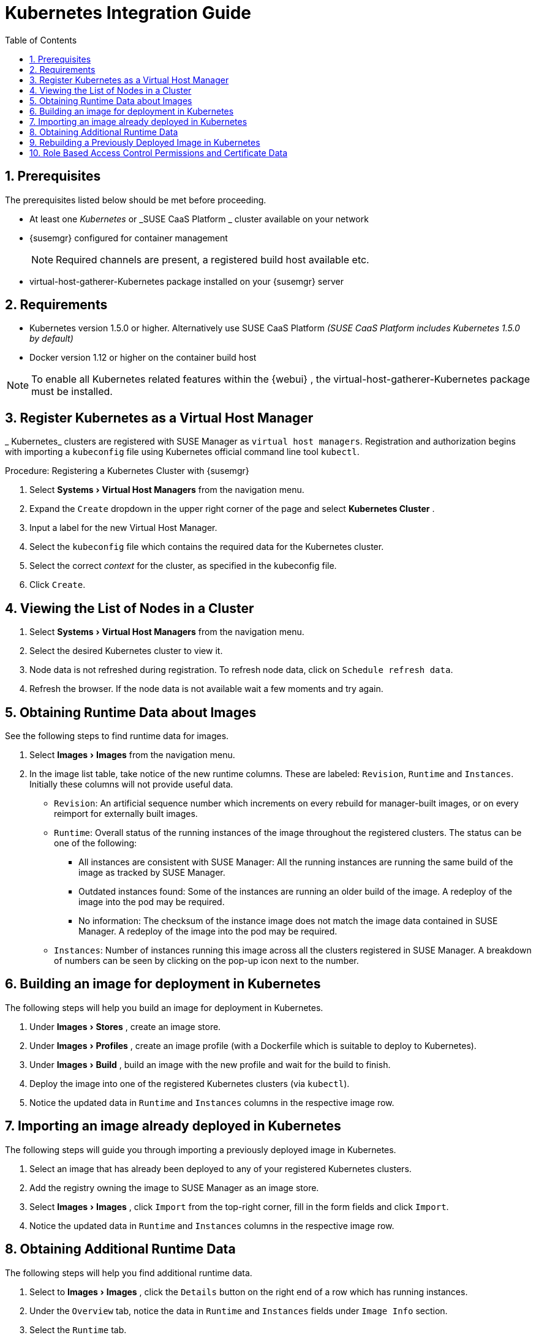 [[_advanced.topics.kubernetes.integration]]
= Kubernetes Integration Guide
:doctype: book
:sectnums:
:toc: left
:icons: font
:experimental:
:sourcedir: .
:imagesdir: ../images/src/png

[[_at.k8s.integration.requires]]
== Prerequisites


The prerequisites listed below should be met before proceeding. 

* At least one _Kubernetes_ or _SUSE CaaS Platform _ cluster available on your network
* {susemgr} configured for container management
+
NOTE: Required channels are present, a registered build host available etc.
+

* [package]#virtual-host-gatherer-Kubernetes# package installed on your {susemgr} server


== Requirements

* Kubernetes version 1.5.0 or higher. Alternatively use SUSE CaaS Platform _(SUSE CaaS Platform includes Kubernetes 1.5.0 by default)_
* Docker version 1.12 or higher on the container build host


[NOTE]
====
To enable all Kubernetes related features within the {webui}
, the [package]#virtual-host-gatherer-Kubernetes#
 package must be installed.
====

== Register Kubernetes as a Virtual Host Manager

_
Kubernetes_ clusters are registered with SUSE Manager as ``virtual host managers``.
Registration and authorization begins with importing a `kubeconfig` file using Kubernetes official command line tool ``kubectl``.

.Procedure: Registering a Kubernetes Cluster with {susemgr}
. Select menu:Systems[Virtual Host Managers] from the navigation menu.
. Expand the `Create` dropdown in the upper right corner of the page and select menu:Kubernetes Cluster[] .
. Input a label for the new Virtual Host Manager.
. Select the `kubeconfig` file which contains the required data for the Kubernetes cluster.
. Select the correct _context_ for the cluster, as specified in the kubeconfig file.
. Click ``Create``.


== Viewing the List of Nodes in a Cluster


. Select menu:Systems[Virtual Host Managers] from the navigation menu.
. Select the desired Kubernetes cluster to view it.
. Node data is not refreshed during registration. To refresh node data, click on ``Schedule refresh data``.
. Refresh the browser. If the node data is not available wait a few moments and try again.


== Obtaining Runtime Data about Images


See the following steps to find runtime data for images.


. Select menu:Images[Images] from the navigation menu.
. In the image list table, take notice of the new runtime columns. These are labeled: ``Revision``, `Runtime` and ``Instances``. Initially these columns will not provide useful data.
** ``Revision``: An artificial sequence number which increments on every rebuild for manager-built images, or on every reimport for externally built images.
** ``Runtime``: Overall status of the running instances of the image throughout the registered clusters. The status can be one of the following:
*** All instances are consistent with SUSE Manager: All the running instances are running the same build of the image as tracked by SUSE Manager.
*** Outdated instances found: Some of the instances are running an older build of the image. A redeploy of the image into the pod may be required.
*** No information: The checksum of the instance image does not match the image data contained in SUSE Manager. A redeploy of the image into the pod may be required.
** ``Instances``: Number of instances running this image across all the clusters registered in SUSE Manager. A breakdown of numbers can be seen by clicking on the pop-up icon next to the number.


== Building an image for deployment in Kubernetes


The following steps will help you build an image for deployment in Kubernetes.


. Under menu:Images[Stores] , create an image store.
. Under menu:Images[Profiles] , create an image profile (with a Dockerfile which is suitable to deploy to Kubernetes).
. Under menu:Images[Build] , build an image with the new profile and wait for the build to finish.
. Deploy the image into one of the registered Kubernetes clusters (via ``kubectl``).
. Notice the updated data in `Runtime` and `Instances` columns in the respective image row. 


== Importing an image already deployed in Kubernetes


The following steps will guide you through importing a previously deployed image in Kubernetes.


. Select an image that has already been deployed to any of your registered Kubernetes clusters.
. Add the registry owning the image to SUSE Manager as an image store.
. Select menu:Images[Images] , click `Import` from the top-right corner, fill in the form fields and click ``Import``.
. Notice the updated data in `Runtime` and `Instances` columns in the respective image row.


== Obtaining Additional Runtime Data


The following steps will help you find additional runtime data.


. Select to menu:Images[Images] , click the `Details` button on the right end of a row which has running instances.
. Under the `Overview` tab, notice the data in `Runtime` and `Instances` fields under `Image Info` section.
. Select the `Runtime` tab.
. Here is a breakdown of the Kubernetes pods running this image in all the registered clusters including the following data:
** Pod name 
** Namespace which the pod resides in 
** The runtime status of the container in the specific pod. Status icons are explained in the preceeding example.


== Rebuilding a Previously Deployed Image in Kubernetes


The following steps will guide you through rebuilding an image which has been deployed to a Kubernetes cluster.


. Go to menu:Images[Images] , click the Details button on the right end of a row which has running instances. The image must be manager-built.
. Click the `Rebuild` button located under the `Build Status` section and wait for the build to finish.
. Notice the change in the `Runtime` icon and title, reflecting the fact that now the instances are running a previous build of the image. 


== Role Based Access Control Permissions and Certificate Data

[IMPORTANT]
====
Currently, only kubeconfig files containing all embedded certificate data may be used with SUSE Manager
====


The API calls from {susemgr}
are:

* GET /api/v1/pods
* GET /api/v1/nodes


According to this list, the minimum recommended permissions for {susemgr}
should be as follows:

* A ClusterRole to list all the nodes:
+

----
resources: ["nodes"]
verbs: ["list"]
----
* A ClusterRole to list pods in all namespaces (role binding must not restrict the namespace):
+

----
resources: ["pods"]
verbs: ["list"]
----


Due to a a 403 response from /pods, the entire cluster will be ignored by SUSE Manager.

For more information on working with RBAC Authorization see: https://kubernetes.io/docs/admin/authorization/rbac/